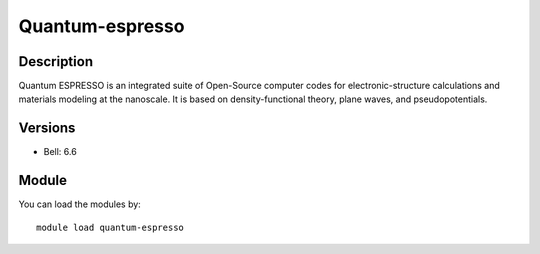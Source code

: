 .. _backbone-label:

Quantum-espresso
==============================

Description
~~~~~~~~
Quantum ESPRESSO is an integrated suite of Open-Source computer codes for electronic-structure calculations and materials modeling at the nanoscale. It is based on density-functional theory, plane waves, and pseudopotentials.

Versions
~~~~~~~~
- Bell: 6.6

Module
~~~~~~~~
You can load the modules by::

    module load quantum-espresso

